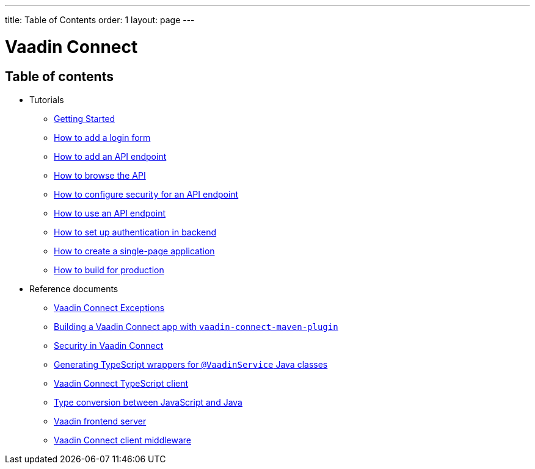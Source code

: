 ---
title: Table of Contents
order: 1
layout: page
---


= Vaadin Connect

== Table of contents

* Tutorials
** <<getting-started#,Getting Started>>
** <<how-to-add-login-form#,How to add a login form>>
** <<how-to-add-api-endpoint#,How to add an API endpoint>>
** <<how-to-browse-api#,How to browse the API>>
** <<how-to-secure-api-endpoint#,How to configure security for an API endpoint>>
** <<how-to-use-an-api-endpoint#,How to use an API endpoint>>
** <<how-to-setup-authentication-backend#,How to set up authentication in backend>>
** <<how-to-create-spa#,How to create a single-page application>>
** <<how-to-build-for-production#,How to build for production>>
* Reference documents
** <<vaadin-connect-exceptions#,Vaadin Connect Exceptions>>
** <<vaadin-connect-maven-plugin#,Building a Vaadin Connect app with `vaadin-connect-maven-plugin`>>
** <<security#,Security in Vaadin Connect>>
** <<typescript-generator#,Generating TypeScript wrappers for `@VaadinService` Java classes>>
** <<default-client#,Vaadin Connect TypeScript client>>
** <<type-conversion#,Type conversion between JavaScript and Java>>
** <<frontend-server#,Vaadin frontend server>>
** <<client-middleware#,Vaadin Connect client middleware>>
